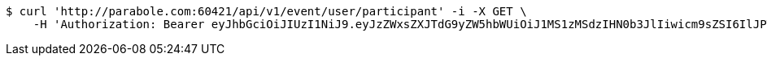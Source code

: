 [source,bash]
----
$ curl 'http://parabole.com:60421/api/v1/event/user/participant' -i -X GET \
    -H 'Authorization: Bearer eyJhbGciOiJIUzI1NiJ9.eyJzZWxsZXJTdG9yZW5hbWUiOiJ1MS1zMSdzIHN0b3JlIiwicm9sZSI6IlJPTEVfU0VMTEVSIiwic2VsbGVySWQiOjEsInBob25lIjoiMDEwNTc3ODUwMjMiLCJuaWNrbmFtZSI6InRlc3QiLCJ1c2VySWQiOjEsImVtYWlsIjoidGVzdEB0ZXN0LmNvbSIsInVzZXJuYW1lIjoidGVzdCIsImlhdCI6MTY2ODQxMDYwNiwiZXhwIjoxNjY4NDk3MDA2fQ.fyAqUxldrU_cSadbVXFop7DlKQHgri69Lm6l_d1tpho'
----